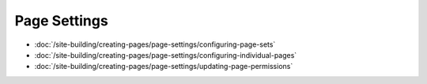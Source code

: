 Page Settings
=============

-  :doc:`/site-building/creating-pages/page-settings/configuring-page-sets`
-  :doc:`/site-building/creating-pages/page-settings/configuring-individual-pages`
-  :doc:`/site-building/creating-pages/page-settings/updating-page-permissions`